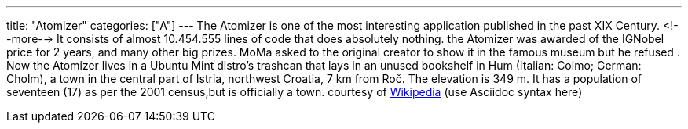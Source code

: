 ---
title: "Atomizer"
categories: ["A"]
---
The Atomizer is one of the most interesting application published in the past XIX Century.
<!--more-->
It consists of almost 10.454.555 lines of code that does absolutely nothing.
the Atomizer was awarded of the IGNobel price for 2 years, and many other big prizes.
MoMa asked to the original creator to show it in the famous museum but he refused .
Now the Atomizer lives in a Ubuntu Mint distro's trashcan that lays in an unused bookshelf in Hum (Italian: Colmo; German: Cholm), a town in the central part of Istria, northwest Croatia, 7 km from Roč. The elevation is 349 m. It has a population of seventeen (17) as per the 2001 census,but is officially a town.
courtesy of  https://en.wikipedia.org/wiki/Hum,_Croatia[Wikipedia] (use Asciidoc syntax here)
